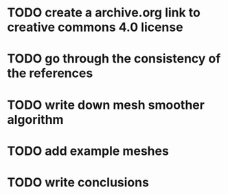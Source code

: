* TODO create a archive.org link to creative commons 4.0 license
* TODO go through the consistency of the references
* TODO write down mesh smoother algorithm
* TODO add example meshes
* TODO write conclusions
